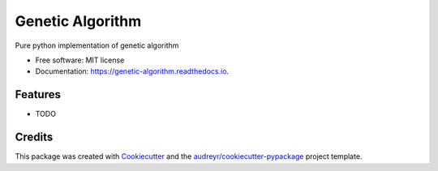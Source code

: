 =================
Genetic Algorithm
=================


.. image:: https://img.shields.io/pypi/v/genetic_algorithm.svg
        :target: https://pypi.python.org/pypi/genetic_algorithm

.. image:: https://img.shields.io/travis/PuneethaPai/genetic_algorithm.svg
        :target: https://travis-ci.com/PuneethaPai/genetic_algorithm

.. image:: https://readthedocs.org/projects/genetic-algorithm/badge/?version=latest
        :target: https://genetic-algorithm.readthedocs.io/en/latest/?badge=latest
        :alt: Documentation Status


.. image:: https://pyup.io/repos/github/PuneethaPai/genetic_algorithm/shield.svg
     :target: https://pyup.io/repos/github/PuneethaPai/genetic_algorithm/
     :alt: Updates



Pure python implementation of genetic algorithm


* Free software: MIT license
* Documentation: https://genetic-algorithm.readthedocs.io.


Features
--------

* TODO

Credits
-------

This package was created with Cookiecutter_ and the `audreyr/cookiecutter-pypackage`_ project template.

.. _Cookiecutter: https://github.com/audreyr/cookiecutter
.. _`audreyr/cookiecutter-pypackage`: https://github.com/audreyr/cookiecutter-pypackage

